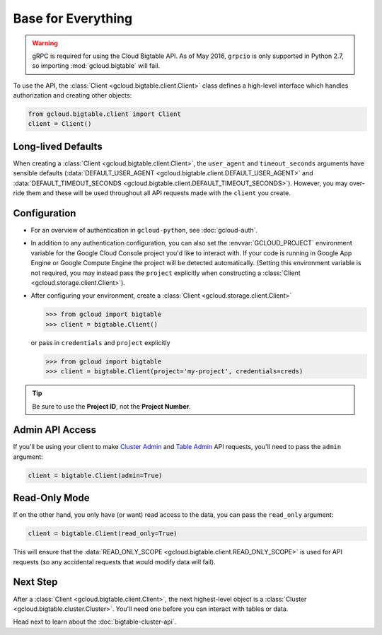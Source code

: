 Base for Everything
===================

.. warning::

    gRPC is required for using the Cloud Bigtable API. As of May 2016,
    ``grpcio`` is only supported in Python 2.7, so importing
    :mod:`gcloud.bigtable` will fail.

To use the API, the :class:`Client <gcloud.bigtable.client.Client>`
class defines a high-level interface which handles authorization
and creating other objects:

.. code:: python

    from gcloud.bigtable.client import Client
    client = Client()

Long-lived Defaults
-------------------

When creating a :class:`Client <gcloud.bigtable.client.Client>`, the
``user_agent`` and ``timeout_seconds`` arguments have sensible
defaults
(:data:`DEFAULT_USER_AGENT <gcloud.bigtable.client.DEFAULT_USER_AGENT>` and
:data:`DEFAULT_TIMEOUT_SECONDS <gcloud.bigtable.client.DEFAULT_TIMEOUT_SECONDS>`).
However, you may over-ride them and these will be used throughout all API
requests made with the ``client`` you create.

Configuration
-------------

- For an overview of authentication in ``gcloud-python``,
  see :doc:`gcloud-auth`.

- In addition to any authentication configuration, you can also set the
  :envvar:`GCLOUD_PROJECT` environment variable for the Google Cloud Console
  project you'd like to interact with. If your code is running in Google App
  Engine or Google Compute Engine the project will be detected automatically.
  (Setting this environment variable is not required, you may instead pass the
  ``project`` explicitly when constructing a
  :class:`Client <gcloud.storage.client.Client>`).

- After configuring your environment, create a
  :class:`Client <gcloud.storage.client.Client>`

  .. code::

     >>> from gcloud import bigtable
     >>> client = bigtable.Client()

  or pass in ``credentials`` and ``project`` explicitly

  .. code::

     >>> from gcloud import bigtable
     >>> client = bigtable.Client(project='my-project', credentials=creds)

.. tip::

    Be sure to use the **Project ID**, not the **Project Number**.

Admin API Access
----------------

If you'll be using your client to make `Cluster Admin`_ and `Table Admin`_
API requests, you'll need to pass the ``admin`` argument:

.. code:: python

    client = bigtable.Client(admin=True)

Read-Only Mode
--------------

If on the other hand, you only have (or want) read access to the data,
you can pass the ``read_only`` argument:

.. code:: python

    client = bigtable.Client(read_only=True)

This will ensure that the
:data:`READ_ONLY_SCOPE <gcloud.bigtable.client.READ_ONLY_SCOPE>` is used
for API requests (so any accidental requests that would modify data will
fail).

Next Step
---------

After a :class:`Client <gcloud.bigtable.client.Client>`, the next highest-level
object is a :class:`Cluster <gcloud.bigtable.cluster.Cluster>`. You'll need
one before you can interact with tables or data.

Head next to learn about the :doc:`bigtable-cluster-api`.

.. _Cluster Admin: https://github.com/GoogleCloudPlatform/cloud-bigtable-client/tree/master/bigtable-protos/src/main/proto/google/bigtable/admin/cluster/v1
.. _Table Admin: https://github.com/GoogleCloudPlatform/cloud-bigtable-client/tree/master/bigtable-protos/src/main/proto/google/bigtable/admin/table/v1
